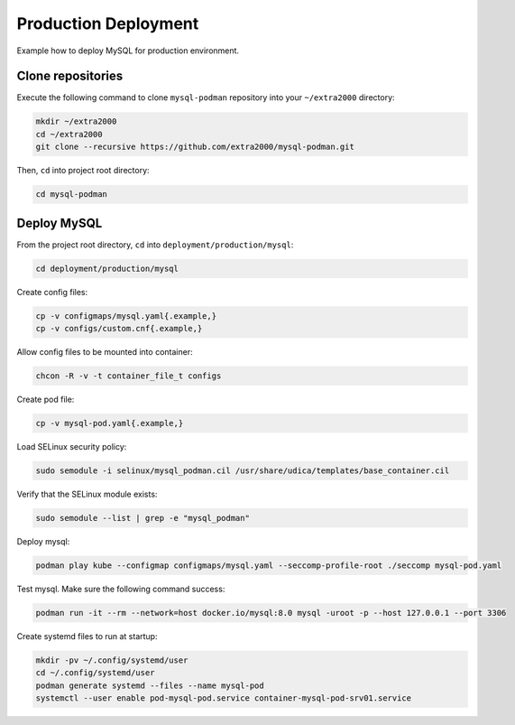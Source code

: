 Production Deployment
=====================

Example how to deploy MySQL for production environment.

Clone repositories
------------------

Execute the following command to clone ``mysql-podman`` repository into your ``~/extra2000`` directory:

.. code-block:: bash

    mkdir ~/extra2000
    cd ~/extra2000
    git clone --recursive https://github.com/extra2000/mysql-podman.git

Then, ``cd`` into project root directory:

.. code-block:: bash

    cd mysql-podman

Deploy MySQL
------------

From the project root directory, ``cd`` into ``deployment/production/mysql``:

.. code-block:: bash

    cd deployment/production/mysql

Create config files:

.. code-block:: bash

    cp -v configmaps/mysql.yaml{.example,}
    cp -v configs/custom.cnf{.example,}

Allow config files to be mounted into container:

.. code-block:: bash

    chcon -R -v -t container_file_t configs

Create pod file:

.. code-block:: bash

    cp -v mysql-pod.yaml{.example,}

Load SELinux security policy:

.. code-block:: bash

    sudo semodule -i selinux/mysql_podman.cil /usr/share/udica/templates/base_container.cil

Verify that the SELinux module exists:

.. code-block:: bash

    sudo semodule --list | grep -e "mysql_podman"

Deploy mysql:

.. code-block:: bash

    podman play kube --configmap configmaps/mysql.yaml --seccomp-profile-root ./seccomp mysql-pod.yaml

Test mysql. Make sure the following command success:

.. code-block:: bash

    podman run -it --rm --network=host docker.io/mysql:8.0 mysql -uroot -p --host 127.0.0.1 --port 3306

Create systemd files to run at startup:

.. code-block:: bash

    mkdir -pv ~/.config/systemd/user
    cd ~/.config/systemd/user
    podman generate systemd --files --name mysql-pod
    systemctl --user enable pod-mysql-pod.service container-mysql-pod-srv01.service
